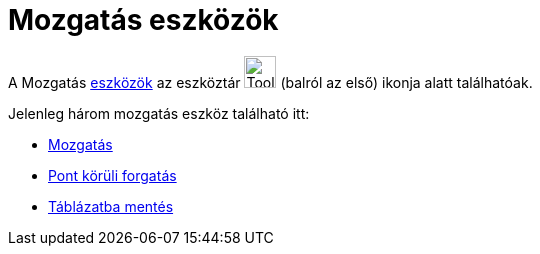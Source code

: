 = Mozgatás eszközök
:page-en: tools/Movement_Tools
ifdef::env-github[:imagesdir: /hu/modules/ROOT/assets/images]

A Mozgatás xref:/Eszközök.adoc[eszközök] az eszköztár image:Tool_Move.gif[Tool Move.gif,width=32,height=32] (balról az
első) ikonja alatt találhatóak.

Jelenleg három mozgatás eszköz található itt:

* xref:/tools/Mozgatás.adoc[Mozgatás]
* xref:/tools/Pont_körüli_forgatás.adoc[Pont körüli forgatás]
* xref:/tools/Táblázatba_mentés.adoc[Táblázatba mentés]
